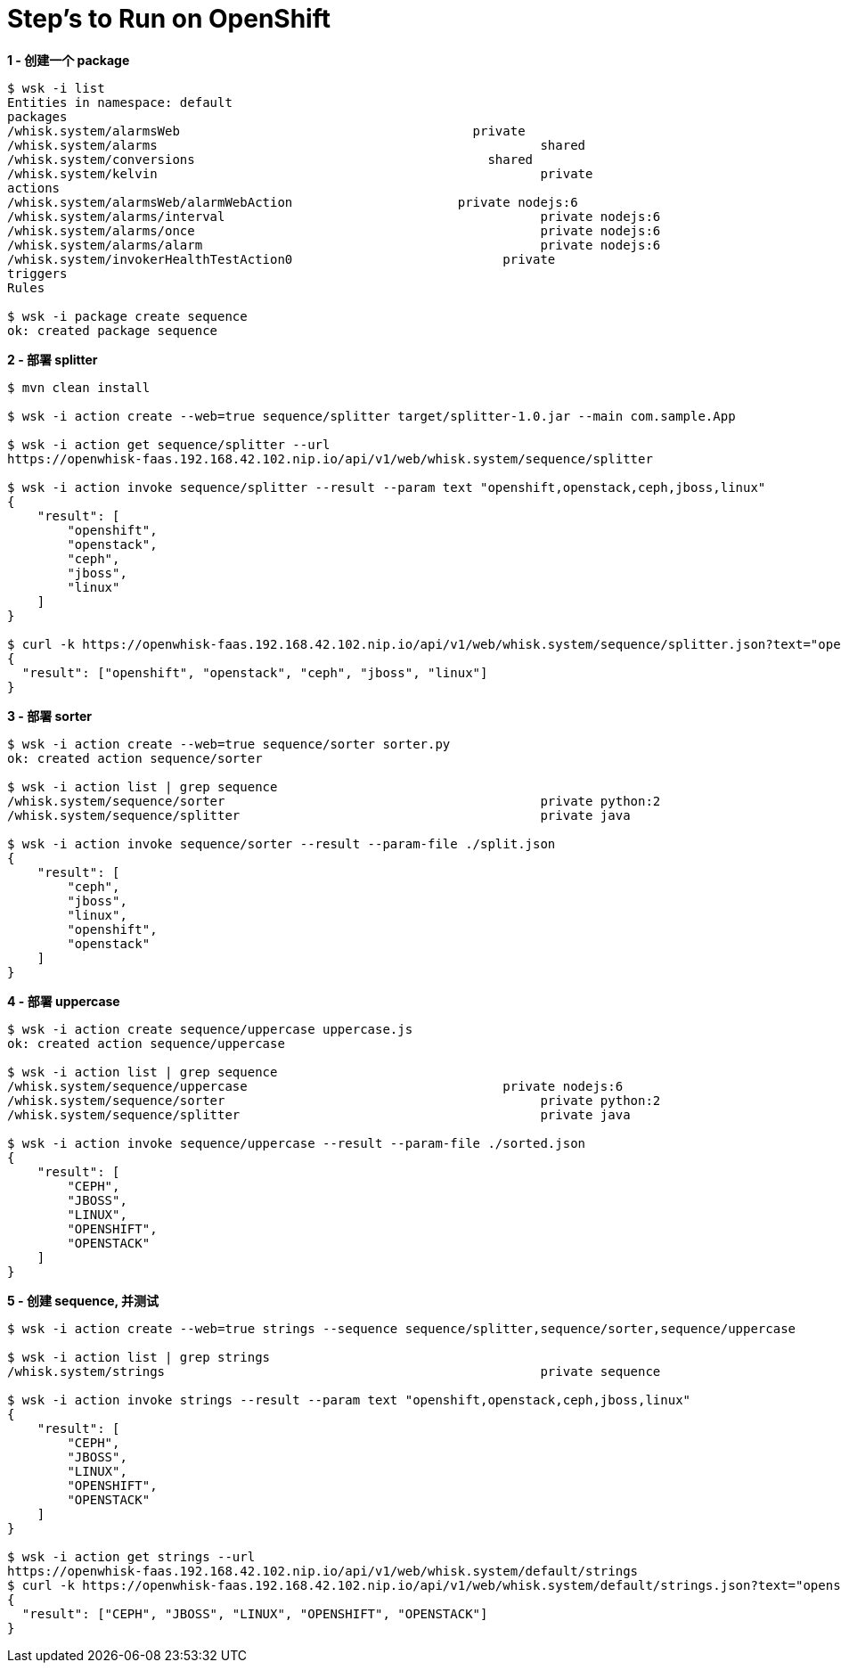 = Step's to Run on OpenShift

[source, bash]
.*1 - 创建一个 package*
----
$ wsk -i list
Entities in namespace: default
packages
/whisk.system/alarmsWeb                                       private
/whisk.system/alarms                                                   shared
/whisk.system/conversions                                       shared
/whisk.system/kelvin                                                   private
actions
/whisk.system/alarmsWeb/alarmWebAction                      private nodejs:6
/whisk.system/alarms/interval                                          private nodejs:6
/whisk.system/alarms/once                                              private nodejs:6
/whisk.system/alarms/alarm                                             private nodejs:6
/whisk.system/invokerHealthTestAction0                            private
triggers
Rules

$ wsk -i package create sequence
ok: created package sequence
----

[source, bash]
.*2 - 部署 splitter*
----
$ mvn clean install

$ wsk -i action create --web=true sequence/splitter target/splitter-1.0.jar --main com.sample.App

$ wsk -i action get sequence/splitter --url
https://openwhisk-faas.192.168.42.102.nip.io/api/v1/web/whisk.system/sequence/splitter

$ wsk -i action invoke sequence/splitter --result --param text "openshift,openstack,ceph,jboss,linux"
{
    "result": [
        "openshift",
        "openstack",
        "ceph",
        "jboss",
        "linux"
    ]
}

$ curl -k https://openwhisk-faas.192.168.42.102.nip.io/api/v1/web/whisk.system/sequence/splitter.json?text="openshift,openstack,ceph,jboss,linux"
{
  "result": ["openshift", "openstack", "ceph", "jboss", "linux"]
}
----

[source, bash]
.*3 - 部署 sorter*
----
$ wsk -i action create --web=true sequence/sorter sorter.py
ok: created action sequence/sorter

$ wsk -i action list | grep sequence
/whisk.system/sequence/sorter                                          private python:2
/whisk.system/sequence/splitter                                        private java

$ wsk -i action invoke sequence/sorter --result --param-file ./split.json
{
    "result": [
        "ceph",
        "jboss",
        "linux",
        "openshift",
        "openstack"
    ]
}
----

[source, bash]
.*4 - 部署 uppercase*
----
$ wsk -i action create sequence/uppercase uppercase.js
ok: created action sequence/uppercase

$ wsk -i action list | grep sequence
/whisk.system/sequence/uppercase                                  private nodejs:6
/whisk.system/sequence/sorter                                          private python:2
/whisk.system/sequence/splitter                                        private java

$ wsk -i action invoke sequence/uppercase --result --param-file ./sorted.json
{
    "result": [
        "CEPH",
        "JBOSS",
        "LINUX",
        "OPENSHIFT",
        "OPENSTACK"
    ]
}
----

[source, bash]
.*5 - 创建 sequence, 并测试*
----
$ wsk -i action create --web=true strings --sequence sequence/splitter,sequence/sorter,sequence/uppercase

$ wsk -i action list | grep strings
/whisk.system/strings                                                  private sequence

$ wsk -i action invoke strings --result --param text "openshift,openstack,ceph,jboss,linux"
{
    "result": [
        "CEPH",
        "JBOSS",
        "LINUX",
        "OPENSHIFT",
        "OPENSTACK"
    ]
}

$ wsk -i action get strings --url
https://openwhisk-faas.192.168.42.102.nip.io/api/v1/web/whisk.system/default/strings
$ curl -k https://openwhisk-faas.192.168.42.102.nip.io/api/v1/web/whisk.system/default/strings.json?text="openshift,openstack,ceph,jboss,linux"
{
  "result": ["CEPH", "JBOSS", "LINUX", "OPENSHIFT", "OPENSTACK"]
}
----

